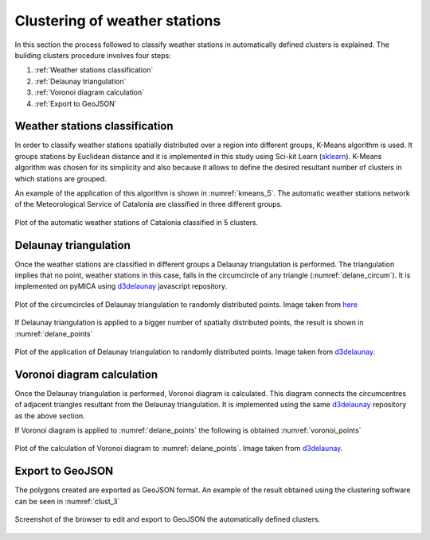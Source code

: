 Clustering of weather stations
==============================

.. _d3delaunay: https://github.com/d3/d3-delaunay
.. _sklearn: https://scikit-learn.org/stable/modules/generated/sklearn.cluster.KMeans.html

In this section the process followed to classify weather stations in automatically
defined clusters is explained. The building clusters procedure involves four
steps:

1. :ref:`Weather stations classification`
2. :ref:`Delaunay triangulation`
3. :ref:`Voronoi diagram calculation`
4. :ref:`Export to GeoJSON`

Weather stations classification
-------------------------------
In order to classify weather stations spatially distributed over a region
into different groups, K-Means algorithm is used. It groups stations by Euclidean
distance and it is implemented in this study using Sci-kit Learn (sklearn_). K-Means
algorithm was chosen for its simplicity and also because it allows to define the
desired resultant number of clusters in which stations are grouped.

An example of the application of this algorithm is shown in :numref:`kmeans_5`.
The automatic weather stations network of the Meteorological Service of Catalonia
are classified in three different groups.

.. figure:: _static/kmeans_5_clusters.png
    :name: kmeans_5
    :width: 650px
    :align: center
    :height: 500px
    :alt: Not available. kmeans_5_clusters.png
    :figclass: align-center

    Plot of the automatic weather stations of Catalonia classified in 5 clusters.

Delaunay triangulation
----------------------
Once the weather stations are classified in different groups a Delaunay triangulation
is performed. The triangulation implies that no point, weather stations in this
case, falls in the circumcircle of any triangle (:numref:`delane_circum`). It is implemented on pyMICA
using d3delaunay_ javascript repository.

.. figure:: _static/delaunay_circumcircles.png
    :name: delane_circum
    :width: 550px
    :align: center
    :height: 400px
    :alt: Not available. kmeans_5_clusters.png
    :figclass: align-center

    Plot of the circumcircles of Delaunay triangulation to randomly distributed points.
    Image taken from `here <https://www.researchgate.net/figure/A-delaunay-triangulation-in-the-plane-with-circumcircles_fig17_267981888>`_

If Delaunay triangulation is applied to a bigger number of spatially distributed
points, the result is shown in :numref:`delane_points`

.. figure:: _static/delaunay_points.png
    :name: delane_points
    :width: 550px
    :align: center
    :height: 400px
    :alt: Not available. kmeans_5_clusters.png
    :figclass: align-center

    Plot of the application of Delaunay triangulation to randomly distributed points.
    Image taken from d3delaunay_.


Voronoi diagram calculation
---------------------------
Once the Delaunay triangulation is performed, Voronoi diagram is calculated. This
diagram connects the circumcentres of adjacent triangles resultant from the 
Delaunay triangulation. It is implemented using the same 
d3delaunay_ repository as the above section.

If Voronoi diagram is applied to :numref:`delane_points` the following is obtained
:numref:`voronoi_points`

.. figure:: _static/voronoi_points.png
    :name: voronoi_points
    :width: 550px
    :align: center
    :height: 400px
    :alt: Not available. kmeans_5_clusters.png
    :figclass: align-center

    Plot of the calculation of Voronoi diagram to :numref:`delane_points`.
    Image taken from d3delaunay_.

Export to GeoJSON
-----------------
The polygons created are exported as GeoJSON format. An example of the 
result obtained using the clustering software can be seen in :numref:`clust_3`

.. figure:: _static/clustering_3.png
    :name: clust_3
    :width: 550px
    :align: center
    :height: 400px
    :alt: Not available. clustering_3.png
    :figclass: align-center

    Screenshot of the browser to edit and export to GeoJSON the automatically
    defined clusters.
